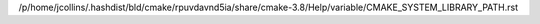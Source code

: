 /p/home/jcollins/.hashdist/bld/cmake/rpuvdavnd5ia/share/cmake-3.8/Help/variable/CMAKE_SYSTEM_LIBRARY_PATH.rst